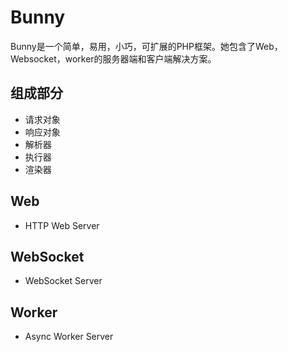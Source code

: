* Bunny
  Bunny是一个简单，易用，小巧，可扩展的PHP框架。她包含了Web，Websocket，worker的服务器端和客户端解决方案。
** 组成部分
   - 请求对象
   - 响应对象
   - 解析器
   - 执行器
   - 渲染器
** Web
   - HTTP Web Server
** WebSocket
   - WebSocket Server
** Worker
   - Async Worker Server
